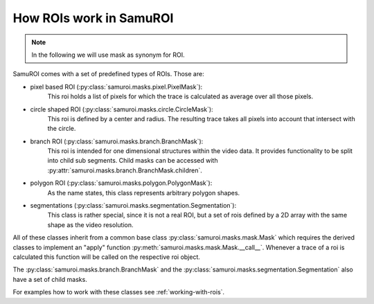 How ROIs work in SamuROI
------------------------
.. note:: In the following we will use mask as synonym for ROI.

SamuROI comes with a set of predefined types of ROIs. Those are:

- pixel based ROI (:py:class:`samuroi.masks.pixel.PixelMask`):
   This roi holds a list of pixels for which the trace is calculated as average over all those pixels.
- circle shaped ROI (:py:class:`samuroi.masks.circle.CircleMask`):
   This roi is defined by a center and radius. The resulting trace takes all pixels into account that intersect
   with the circle.
- branch ROI (:py:class:`samuroi.masks.branch.BranchMask`):
   This roi is intended for one dimensional structures within the video data.
   It provides functionality to be split into child sub segments. Child masks can be accessed with
   :py:attr:`samuroi.masks.branch.BranchMask.children`.
- polygon ROI (:py:class:`samuroi.masks.polygon.PolygonMask`):
   As the name states, this class represents arbitrary polygon shapes.
- segmentations (:py:class:`samuroi.masks.segmentation.Segmentation`):
   This class is rather special, since it is not a real ROI, but a set of rois defined by a 2D array with the same
   shape as the video resolution.

All of these classes inherit from a common base class :py:class:`samuroi.masks.mask.Mask` which requires the derived
classes to implement an "apply" function :py:meth:`samuroi.masks.mask.Mask.__call__`. Whenever a trace of a roi is
calculated this function will be called on the respective roi object.

The :py:class:`samuroi.masks.branch.BranchMask` and the :py:class:`samuroi.masks.segmentation.Segmentation` also have a
set of child masks.

For examples how to work with these classes see :ref:`working-with-rois`.
